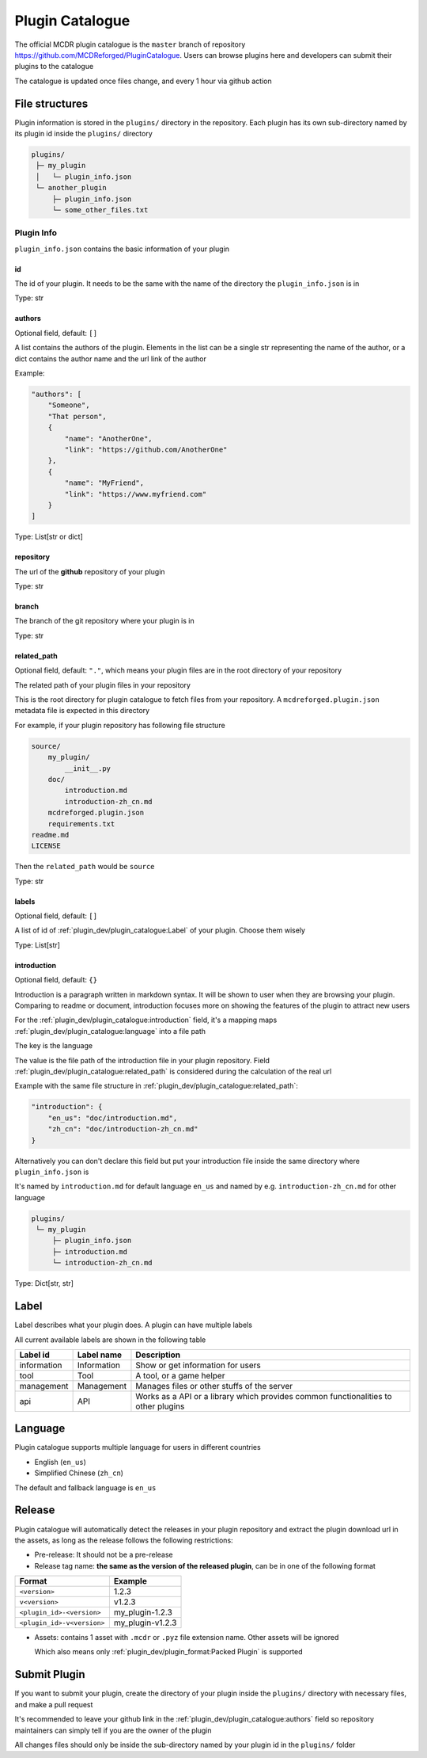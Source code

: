 Plugin Catalogue
================

The official MCDR plugin catalogue is the ``master`` branch of repository https://github.com/MCDReforged/PluginCatalogue. Users can browse plugins here and developers can submit their plugins to the catalogue

The catalogue is updated once files change, and every 1 hour via github action

File structures
---------------

Plugin information is stored in the ``plugins/`` directory in the repository. Each plugin has its own sub-directory named by its plugin id inside the ``plugins/`` directory

.. code-block::

    plugins/
     ├─ my_plugin
     │   └─ plugin_info.json
     └─ another_plugin
         ├─ plugin_info.json
         └─ some_other_files.txt

Plugin Info
^^^^^^^^^^^

``plugin_info.json`` contains the basic information of your plugin

id
~~

The id of your plugin. It needs to be the same with the name of the directory the ``plugin_info.json`` is in

Type: str

authors
~~~~~~~

Optional field, default: ``[]``

A list contains the authors of the plugin. Elements in the list can be a single str representing the name of the author, or a dict contains the author name and the url link of the author

Example:

.. code-block:: json

    "authors": [
        "Someone",
        "That person",
        {
            "name": "AnotherOne",
            "link": "https://github.com/AnotherOne"
        },
        {
            "name": "MyFriend",
            "link": "https://www.myfriend.com"
        }
    ]

Type: List[str or dict]

repository
~~~~~~~~~~

The url of the **github** repository of your plugin

Type: str

branch
~~~~~~

The branch of the git repository where your plugin is in

Type: str

related_path
~~~~~~~~~~~~

Optional field, default: ``"."``, which means your plugin files are in the root directory of your repository

The related path of your plugin files in your repository

This is the root directory for plugin catalogue to fetch files from your repository. A ``mcdreforged.plugin.json`` metadata file is expected in this directory

For example, if your plugin repository has following file structure

.. code-block::

    source/
        my_plugin/
            __init__.py
        doc/
            introduction.md
            introduction-zh_cn.md
        mcdreforged.plugin.json
        requirements.txt
    readme.md
    LICENSE

Then the ``related_path`` would be ``source``

Type: str

labels
~~~~~~

Optional field, default: ``[]``

A list of id of :ref:`plugin_dev/plugin_catalogue:Label` of your plugin. Choose them wisely

Type: List[str]

introduction
~~~~~~~~~~~~

Optional field, default: ``{}``

Introduction is a paragraph written in markdown syntax. It will be shown to user when they are browsing your plugin. Comparing to readme or document, introduction focuses more on showing the features of the plugin to attract new users

For the :ref:`plugin_dev/plugin_catalogue:introduction` field, it's a mapping maps :ref:`plugin_dev/plugin_catalogue:language` into a file path

The key is the language

The value is the file path of the introduction file in your plugin repository. Field :ref:`plugin_dev/plugin_catalogue:related_path` is considered during the calculation of the real url

Example with the same file structure in :ref:`plugin_dev/plugin_catalogue:related_path`:

.. code-block:: json

    "introduction": {
        "en_us": "doc/introduction.md",
        "zh_cn": "doc/introduction-zh_cn.md"
    }

Alternatively you can don't declare this field but put your introduction file inside the same directory where ``plugin_info.json`` is

It's named by ``introduction.md`` for default language ``en_us`` and named by e.g. ``introduction-zh_cn.md`` for other language

.. code-block::

    plugins/
     └─ my_plugin
         ├─ plugin_info.json
         ├─ introduction.md
         └─ introduction-zh_cn.md

Type: Dict[str, str]

Label
-----

Label describes what your plugin does. A plugin can have multiple labels

All current available labels are shown in the following table

.. list-table::
    :header-rows: 1

    * - Label id
      - Label name
      - Description
    * - information
      - Information
      - Show or get information for users
    * - tool
      - Tool
      - A tool, or a game helper
    * - management
      - Management
      - Manages files or other stuffs of the server
    * - api
      - API
      - Works as a API or a library which provides common functionalities to other plugins

Language
--------

Plugin catalogue supports multiple language for users in different countries

* English (``en_us``)
* Simplified Chinese (``zh_cn``)

The default and fallback language is ``en_us``

Release
-------

Plugin catalogue will automatically detect the releases in your plugin repository and extract the plugin download url in the assets, as long as the release follows the following restrictions:

* Pre-release: It should not be a pre-release
* Release tag name: **the same as the version of the released plugin**, can be in one of the following format

.. list-table::
    :header-rows: 1

    * - Format
      - Example
    * - ``<version>``
      - 1.2.3
    * - ``v<version>``
      - v1.2.3
    * - ``<plugin_id>-<version>``
      - my_plugin-1.2.3
    * - ``<plugin_id>-v<version>``
      - my_plugin-v1.2.3

* Assets: contains 1 asset with ``.mcdr`` or ``.pyz`` file extension name. Other assets will be ignored

  Which also means only :ref:`plugin_dev/plugin_format:Packed Plugin` is supported

Submit Plugin
-------------

If you want to submit your plugin, create the directory of your plugin inside the ``plugins/`` directory with necessary files, and make a pull request

It's recommended to leave your github link in the :ref:`plugin_dev/plugin_catalogue:authors` field so repository maintainers can simply tell if you are the owner of the plugin

All changes files should only be inside the sub-directory named by your plugin id in the ``plugins/`` folder
